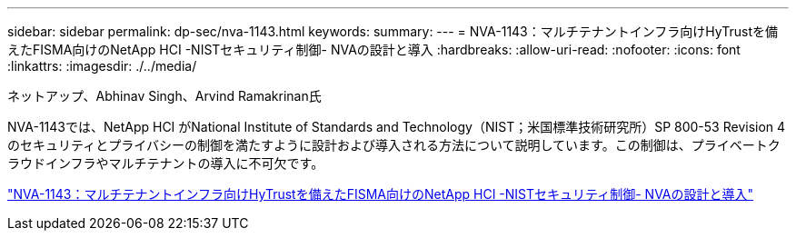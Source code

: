 ---
sidebar: sidebar 
permalink: dp-sec/nva-1143.html 
keywords:  
summary:  
---
= NVA-1143：マルチテナントインフラ向けHyTrustを備えたFISMA向けのNetApp HCI -NISTセキュリティ制御- NVAの設計と導入
:hardbreaks:
:allow-uri-read: 
:nofooter: 
:icons: font
:linkattrs: 
:imagesdir: ./../media/


ネットアップ、Abhinav Singh、Arvind Ramakrinan氏

[role="lead"]
NVA-1143では、NetApp HCI がNational Institute of Standards and Technology（NIST；米国標準技術研究所）SP 800-53 Revision 4のセキュリティとプライバシーの制御を満たすように設計および導入される方法について説明しています。この制御は、プライベートクラウドインフラやマルチテナントの導入に不可欠です。

link:https://www.netapp.com/pdf.html?item=/media/17065-nva1143pdf.pdf["NVA-1143：マルチテナントインフラ向けHyTrustを備えたFISMA向けのNetApp HCI -NISTセキュリティ制御- NVAの設計と導入"^]
